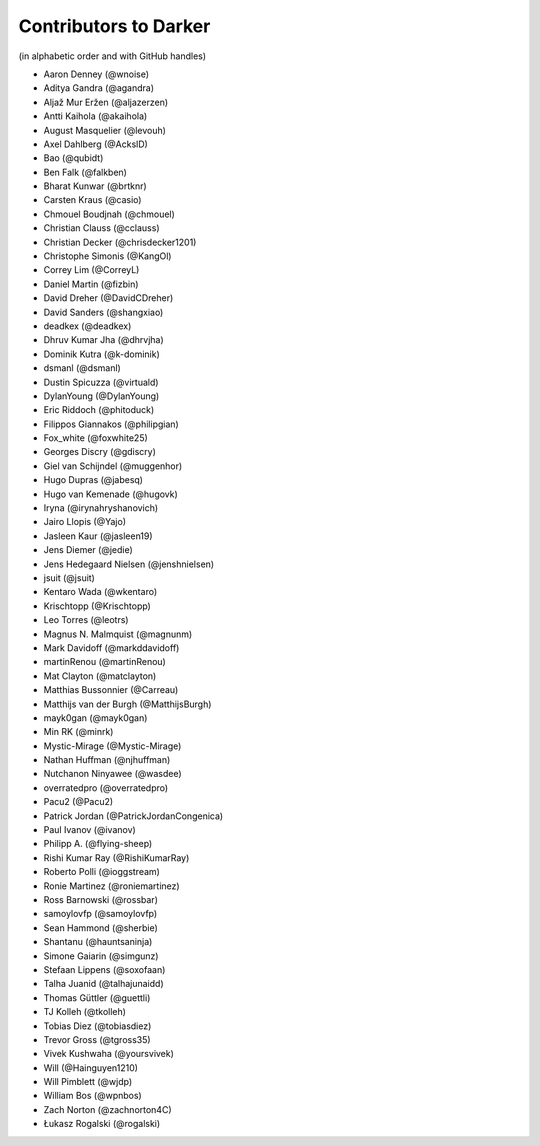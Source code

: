 ========================
 Contributors to Darker
========================

(in alphabetic order and with GitHub handles)

.. This file is automatically generated. Please update ``contributors.yaml``
   instead and see ``CONTRIBUTING.rst`` for instructions on how to update
   this file.

- Aaron Denney (@wnoise)
- Aditya Gandra (@agandra)
- Aljaž Mur Eržen (@aljazerzen)
- Antti Kaihola (@akaihola)
- August Masquelier (@levouh)
- Axel Dahlberg (@AckslD)
- Bao (@qubidt)
- Ben Falk (@falkben)
- Bharat Kunwar (@brtknr)
- Carsten Kraus (@casio)
- Chmouel Boudjnah (@chmouel)
- Christian Clauss (@cclauss)
- Christian Decker (@chrisdecker1201)
- Christophe Simonis (@KangOl)
- Correy Lim (@CorreyL)
- Daniel Martin (@fizbin)
- David Dreher (@DavidCDreher)
- David Sanders (@shangxiao)
- deadkex (@deadkex)
- Dhruv Kumar Jha (@dhrvjha)
- Dominik Kutra (@k-dominik)
- dsmanl (@dsmanl)
- Dustin Spicuzza (@virtuald)
- DylanYoung (@DylanYoung)
- Eric Riddoch (@phitoduck)
- Filippos Giannakos (@philipgian)
- Fox_white (@foxwhite25)
- Georges Discry (@gdiscry)
- Giel van Schijndel (@muggenhor)
- Hugo Dupras (@jabesq)
- Hugo van Kemenade (@hugovk)
- Iryna (@irynahryshanovich)
- Jairo Llopis (@Yajo)
- Jasleen Kaur (@jasleen19)
- Jens Diemer (@jedie)
- Jens Hedegaard Nielsen (@jenshnielsen)
- jsuit (@jsuit)
- Kentaro Wada (@wkentaro)
- Krischtopp (@Krischtopp)
- Leo Torres (@leotrs)
- Magnus N. Malmquist (@magnunm)
- Mark Davidoff (@markddavidoff)
- martinRenou (@martinRenou)
- Mat Clayton (@matclayton)
- Matthias Bussonnier (@Carreau)
- Matthijs van der Burgh (@MatthijsBurgh)
- mayk0gan (@mayk0gan)
- Min RK (@minrk)
- Mystic-Mirage (@Mystic-Mirage)
- Nathan Huffman (@njhuffman)
- Nutchanon Ninyawee (@wasdee)
- overratedpro (@overratedpro)
- Pacu2 (@Pacu2)
- Patrick Jordan (@PatrickJordanCongenica)
- Paul Ivanov (@ivanov)
- Philipp A. (@flying-sheep)
- Rishi Kumar Ray (@RishiKumarRay)
- Roberto Polli (@ioggstream)
- Ronie Martinez (@roniemartinez)
- Ross Barnowski (@rossbar)
- samoylovfp (@samoylovfp)
- Sean Hammond (@sherbie)
- Shantanu (@hauntsaninja)
- Simone Gaiarin (@simgunz)
- Stefaan Lippens (@soxofaan)
- Talha Juanid (@talhajunaidd)
- Thomas Güttler (@guettli)
- TJ Kolleh (@tkolleh)
- Tobias Diez (@tobiasdiez)
- Trevor Gross (@tgross35)
- Vivek Kushwaha (@yoursvivek)
- Will (@Hainguyen1210)
- Will Pimblett (@wjdp)
- William Bos (@wpnbos)
- Zach Norton (@zachnorton4C)
- Łukasz Rogalski (@rogalski)
